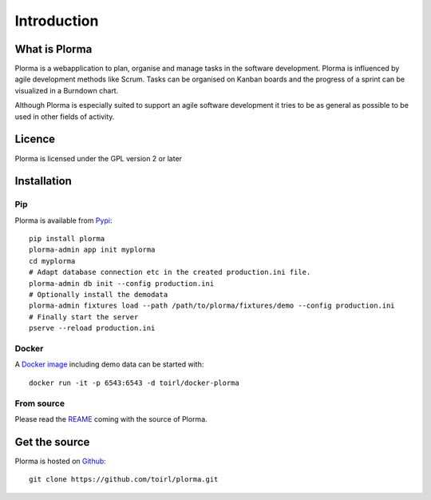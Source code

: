 ************
Introduction
************
What is Plorma
==============
Plorma is a webapplication to plan, organise and manage tasks in the software
development. Plorma is influenced by agile development methods like Scrum.
Tasks can be organised on Kanban boards and the progress of a sprint can be
visualized in a Burndown chart. 

Although Plorma is especially suited to support an agile software development
it tries to be as general as possible to be used in other fields of activity.

Licence
=======
Plorma is licensed under the GPL version 2 or later

Installation
============
Pip
---
Plorma is available from `Pypi <https://pypi.python.org/pypi/plorma>`_::

        pip install plorma
        plorma-admin app init myplorma
        cd myplorma
        # Adapt database connection etc in the created production.ini file.
        plorma-admin db init --config production.ini
        # Optionally install the demodata
        plorma-admin fixtures load --path /path/to/plorma/fixtures/demo --config production.ini
        # Finally start the server
        pserve --reload production.ini

Docker
------
A `Docker image <http://https://hub.docker.com/r/toirl/docker-plorma/>`_ including demo data can be started with::

        docker run -it -p 6543:6543 -d toirl/docker-plorma

From source
-----------
Please read the `REAME
<http://https://raw.githubusercontent.com/toirl/plorma/master/README.rst>`_
coming with the source of Plorma.

Get the source
==============
Plorma is hosted on `Github <https://github.com/toirl/plorma>`_::

        git clone https://github.com/toirl/plorma.git
